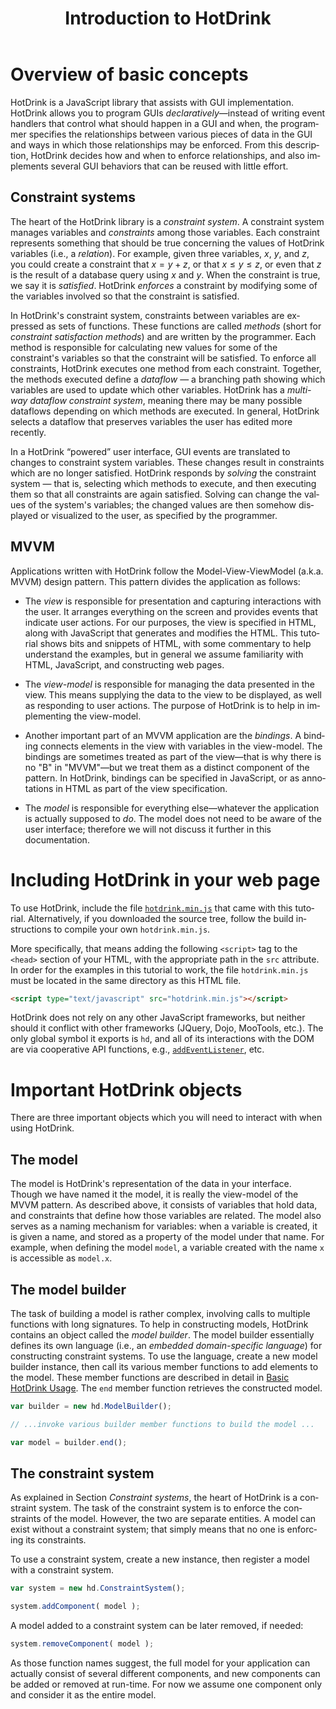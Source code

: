 #+TITLE: Introduction to HotDrink
#+LANGUAGE:  en
#+OPTIONS: H:2 author:nil creator:nil
#+HTML_HEAD_EXTRA: <script type="text/javascript" src="hotdrink.min.js"></script>
#+HTML_HEAD_EXTRA: <link rel="stylesheet" type="text/css" href="style.css"/>

* Overview of basic concepts

HotDrink is a JavaScript library that assists with GUI implementation.
HotDrink allows you to program GUIs /declaratively/---instead of
writing event handlers that control what should happen in a GUI and when,
the programmer specifies the relationships between various pieces of
data in the GUI and ways in which those relationships may be enforced.
From this description, HotDrink decides how and when to enforce relationships,
and also implements several GUI behaviors
that can be reused with little effort.

** Constraint systems

The heart of the HotDrink library is a /constraint system/.  A
constraint system manages variables and /constraints/ among those variables.  Each
constraint represents something that should be true concerning the values of
HotDrink variables (i.e., a /relation/).
For example, given three variables, $x$, $y$, and $z$, you
could create a constraint that $x = y + z$, or that $x \le y \le z$, or even that $z$
is the result of a database query using $x$ and $y$.  When the
constraint is true, we say it is /satisfied/.  HotDrink /enforces/ a
constraint by modifying some of the variables involved so that the constraint is
satisfied.

In HotDrink's constraint system, constraints between variables are expressed
as sets of functions.  These functions are called /methods/ (short for
/constraint satisfaction methods/) and are written by the programmer.  Each
method is responsible for calculating new values for some of the constraint's
variables so that the constraint will be satisfied.  To enforce all
constraints, HotDrink executes one method from each constraint.  Together, the
methods executed define a /dataflow/ --- a branching path showing which
variables are used to update which other variables.  HotDrink has a
/multi-way dataflow constraint system/, meaning there may be many possible
dataflows depending on which methods are executed.  In general, HotDrink
selects a dataflow that preserves variables the user has edited more recently.

In a HotDrink \ldquo{}powered\rdquo{} user interface, GUI events are translated to changes
to constraint system variables.  These changes result
in constraints which are no longer satisfied.  HotDrink
responds by /solving/ the constraint system --- that is, selecting which methods
to execute, and then executing them so that all constraints are again
satisfied.  Solving can change the values of the system's variables; the
changed values are then somehow
displayed or visualized to the user, as specified by the programmer.

** MVVM

Applications written with HotDrink follow the Model-View-ViewModel
(a.k.a. MVVM) design pattern.  This pattern divides the application as
follows:

- The /view/ is responsible for presentation and capturing
  interactions with the user.  It arranges everything on the screen
  and provides events that indicate user actions.  For our purposes,
  the view is specified in HTML, along with JavaScript that
  generates and modifies the HTML.  This tutorial shows bits and snippets of HTML, with
  some commentary to help understand the examples, but in general we assume familiarity
  with HTML, JavaScript, and constructing web pages.

- The /view-model/ is responsible for managing the data presented in
  the view. This means supplying the data to the view to be displayed,
  as well as responding to user actions.  The purpose of
  HotDrink is to help in implementing the view-model.

- Another important part of an MVVM application are the /bindings/.  A
  binding connects elements in the view with variables in the
  view-model.  The bindings are sometimes treated as part of the
  view---that is why there is no "B" in "MVVM"---but we treat them as
  a distinct component of the pattern.  In HotDrink, bindings can be
  specified in JavaScript, or as annotations in HTML as part of the
  view specification.

- The /model/ is responsible for everything else---whatever the
  application is actually supposed to /do/.  The model does not need to
  be aware of the user interface; therefore we will not discuss it further in
  this documentation.

* Including HotDrink in your web page

To use HotDrink, include the file [[file:hotdrink.min.js][=hotdrink.min.js=]] that came with
this tutorial.  Alternatively, if you downloaded the source tree,
follow the build instructions to compile your own =hotdrink.min.js=.

More specifically, that means adding the following ~<script>~ tag to
the ~<head>~ section
of your HTML, with the appropriate path in the ~src~ attribute.  In
order for the examples in this tutorial to work, the file
=hotdrink.min.js= must be located in the same directory as this HTML
file.

#+BEGIN_SRC html
<script type="text/javascript" src="hotdrink.min.js"></script>
#+END_SRC

HotDrink does not rely on any other JavaScript frameworks, but neither should it
conflict with other frameworks (JQuery, Dojo, MooTools, etc.).
The only global symbol it exports is ~hd~, and all of its interactions
with the DOM are via cooperative API functions, e.g.,
[[https://developer.mozilla.org/en-US/docs/Web/API/EventTarget.addEventListener][~addEventListener~]], etc.

* Important HotDrink objects

There are three important objects which you will need to interact with when
using HotDrink.

** The model

The model is HotDrink's representation of the data in your
interface. Though we have named it the model, it is really the
view-model of the MVVM pattern.  As described above, it consists of
variables that hold data, and constraints that define how those
variables are related.  The model also serves as a naming mechanism for
variables: when a variable is created, it is given a name, and stored
as a property of the model under that name.
For example, when defining the model ~model~,
a variable created with the name ~x~ is accessible as ~model.x~.

** The model builder

The task of building a model is rather complex, involving calls to multiple
functions with long signatures.  To help in constructing models, HotDrink
contains an object called the /model builder/.  The model builder
essentially defines its own language (i.e., an /embedded domain-specific language/)
for constructing constraint systems.  To use
the language, create a new model builder instance, then call its
various member functions to add elements to the model. These member
functions are described in detail in [[file:basics.org][Basic HotDrink Usage]]. The
~end~ member function retrieves the constructed model.
#+BEGIN_SRC js
var builder = new hd.ModelBuilder();

// ...invoke various builder member functions to build the model ...

var model = builder.end();
#+END_SRC


** The constraint system

As explained in Section [[Constraint systems]], the heart of HotDrink is a
constraint system.  The task of the constraint system is to enforce the
constraints of the model.  However, the two are separate entities.
A model can exist without a constraint system; that simply means that no one is enforcing its constraints.

To use a constraint system, create a new instance, then register a model with a constraint system.

#+BEGIN_SRC js
var system = new hd.ConstraintSystem();

system.addComponent( model );
#+END_SRC

A model added to a constraint system can be later removed, if needed:

#+BEGIN_SRC js
system.removeComponent( model );
#+END_SRC

As those function names suggest, the full model for your application can
actually consist of several different components, and new components can be
added or removed at run-time.  For now we assume one component only and
consider it as the entire model.
